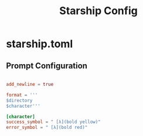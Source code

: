 #+TITLE:Starship Config

* starship.toml
:PROPERTIES:
:header-args:conf: :tangle ~/.config/starship.toml
:END:

** Prompt Configuration

#+begin_src conf

      add_newline = true

      format = '''
      $directory
      $character'''

      [character]
      success_symbol = " [λ](bold yellow)"
      error_symbol = " [λ](bold red)"

#+end_src
